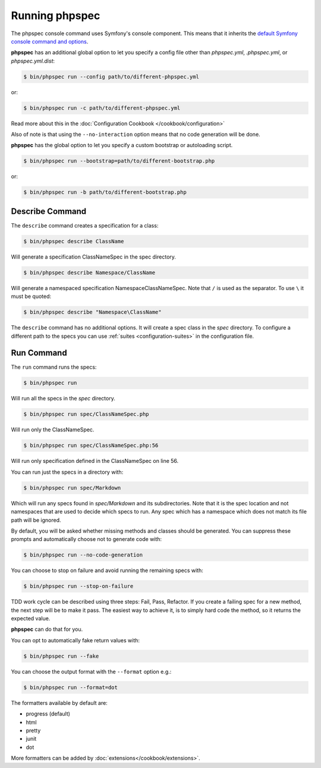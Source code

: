 Running phpspec
===============

The phpspec console command uses Symfony's console component. This means
that it inherits the `default Symfony console command and options <http://symfony.com/doc/current/components/console/usage.html>`_.

**phpspec** has an additional global option to let you specify a config file
other than `phpspec.yml`, `.phpspec.yml`, or `phpspec.yml.dist`:

.. code-block:: bash

    $ bin/phpspec run --config path/to/different-phpspec.yml

or:

.. code-block:: bash

    $ bin/phpspec run -c path/to/different-phpspec.yml

Read more about this in the :doc:`Configuration Cookbook </cookbook/configuration>`

Also of note is that using the ``--no-interaction`` option means that no
code generation will be done.


**phpspec** has the global option to let you specify a custom bootstrap or autoloading script.

.. code-block:: bash

    $ bin/phpspec run --bootstrap=path/to/different-bootstrap.php

or:

.. code-block:: bash

    $ bin/phpspec run -b path/to/different-bootstrap.php

Describe Command
----------------

The ``describe`` command creates a specification for a class:

.. code-block:: bash

    $ bin/phpspec describe ClassName

Will generate a specification ClassNameSpec in the spec directory.

.. code-block:: bash

    $ bin/phpspec describe Namespace/ClassName

Will generate a namespaced specification Namespace\ClassNameSpec.
Note that ``/`` is used as the separator. To use ``\`` it must be quoted:

.. code-block:: bash

    $ bin/phpspec describe "Namespace\ClassName"

The ``describe`` command has no additional options. It will create a spec class in the `spec`
directory. To configure a different path to the specs you can use :ref:`suites <configuration-suites>`
in the configuration file.

Run Command
-----------

The ``run`` command runs the specs:

.. code-block:: bash

    $ bin/phpspec run

Will run all the specs in the `spec` directory.

.. code-block:: bash

    $ bin/phpspec run spec/ClassNameSpec.php

Will run only the ClassNameSpec.

.. code-block:: bash

    $ bin/phpspec run spec/ClassNameSpec.php:56

Will run only specification defined in the ClassNameSpec on line 56.

You can run just the specs in a directory with:

.. code-block:: bash

    $ bin/phpspec run spec/Markdown

Which will run any specs found in `spec/Markdown` and its subdirectories.
Note that it is the spec location and not namespaces that are used to decide which
specs to run. Any spec which has a namespace which does not match its file path
will be ignored.

By default, you will be asked whether missing methods and classes should
be generated. You can suppress these prompts and automatically choose not
to generate code with:

.. code-block:: bash

    $ bin/phpspec run --no-code-generation

You can choose to stop on failure and avoid running the remaining
specs with:

.. code-block:: bash

    $ bin/phpspec run --stop-on-failure

TDD work cycle can be described using three steps: Fail, Pass, Refactor.
If you create a failing spec for a new method, the next step will be to make it pass.
The easiest way to achieve it, is to simply hard code the method, so it returns the expected value.

**phpspec** can do that for you.

You can opt to automatically fake return values with:

.. code-block:: bash

    $ bin/phpspec run --fake

You can choose the output format with the ``--format`` option e.g.:

.. code-block:: bash

    $ bin/phpspec run --format=dot

The formatters available by default are:

* progress (default)
* html
* pretty
* junit
* dot

More formatters can be added by :doc:`extensions</cookbook/extensions>`.
